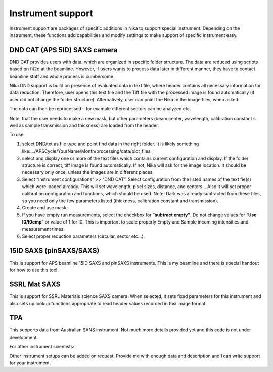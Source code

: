 Instrument support
==================

Instrument support are packages of specific additions in Nika to support
special instrument. Depending on the instrument, these functions add
capabilities and modify settings to make support of specific instrument
easy.

DND CAT (APS 5ID) SAXS camera
-----------------------------

DND CAT provides users with data, which are organized in specific folder
structure. The data are reduced using scripts based on fit2d at the
beamline. However, if users wants to process data later in different
manner, they have to contact beamline staff and whole process is
cumbersome.

Nika DND support is build on presence of evaluated data in text file,
where header contains all necessary information for data reduction.
Therefore, user opens this text file and the Tiff file with the
processed image is found automatically (if user did not change the
folder structure). Alternatively, user can point the Nika to the image
files, when asked.

The data can then be reprocessed – for example different sectors can be
analyzed etc.

Note, that the user needs to make a new mask, but other parameters (beam
center, wavelength, calibration constant s well as sample transmission
and thickness) are loaded from the header.

To use:

1. select DND/txt as file type and point find data in the right folder.
   It is likely something
   like:…/APSCycle/YourName/Month/processing/data/plot\_files

2. select and display one or more of the text files which contains
   current configuration and display. If the folder structure is
   correct, tiff image is found automatically. If not, Nika will ask for
   the image location. It should be necessary only once, unless the
   images are in different places.

3. Select “Instrument configurations” >> “DND CAT”. Select configuration
   from the listed names of the text fie(s) which were loaded already.
   This will set wavelength, pixel sizes, distance, and centers… Also it
   will set proper calibration configuration and functions, which should
   be used. Note: Dark was already subtracted from these files, so you
   need only the few parameters listed (thickness, calibration constant
   and transmission).

4. Create and use mask.

5. If you have empty run measurements, select the checkbox for
   “\ **subtract empty”**. Do not change values for “\ **Use
   I0/I0emp**\ ” or value of 1 for I0. This is important to scale
   properly Empty and Sample incoming intensities and measurement times.

6. Select proper reduction parameters (circular, sector etc…).

15ID SAXS (pinSAXS/SAXS)
------------------------

This is support for APS beamline 15ID SAXS and pinSAXS instruments. This
is my beamline and there is special handout for how to use this tool.

SSRL Mat SAXS
-------------

This is support for SSRL Materials science SAXS camera. When selected,
it sets fixed parameters for this instrument and also sets up lookup
functions appropriate to read header values recorded in thsi image
format.

TPA
---

This supports data from Australian SANS instrument. Not much more
details provided yet and this code is not under development.

For other instrument scientists:

Other instrument setups can be added on request. Provide me with enough
data and description and I can write support for your instrument.
